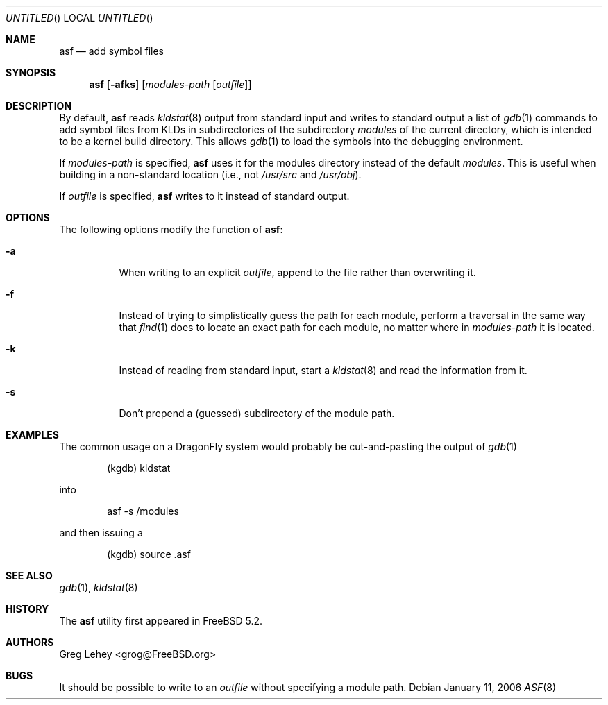 .\" Copyright (c) 2003 Greg Lehey.  All rights reserved.
.\"
.\" Redistribution and use in source and binary forms, with or without
.\" modification, are permitted provided that the following conditions
.\" are met:
.\" 1. Redistributions of source code must retain the above copyright
.\"    notice, this list of conditions and the following disclaimer.
.\" 2. Redistributions in binary form must reproduce the above copyright
.\"    notice, this list of conditions and the following disclaimer in the
.\"    documentation and/or other materials provided with the distribution.
.\"
.\" This software is provided by Greg Lehey ``as is'' and
.\" any express or implied warranties, including, but not limited to, the
.\" implied warranties of merchantability and fitness for a particular purpose
.\" are disclaimed.  in no event shall Greg Lehey be liable
.\" for any direct, indirect, incidental, special, exemplary, or consequential
.\" damages (including, but not limited to, procurement of substitute goods
.\" or services; loss of use, data, or profits; or business interruption)
.\" however caused and on any theory of liability, whether in contract, strict
.\" liability, or tort (including negligence or otherwise) arising in any way
.\" out of the use of this software, even if advised of the possibility of
.\" such damage.
.\"
.\" $FreeBSD$
.\" $DragonFly: src/usr.sbin/asf/asf.8,v 1.3 2006/02/17 19:40:11 swildner Exp $
.\"
.Dd January 11, 2006
.Os
.Dt ASF 8
.Sh NAME
.Nm asf
.Nd add symbol files
.Sh SYNOPSIS
.Nm
.Op Fl afks
.Op Ar modules-path Op Ar outfile
.Sh DESCRIPTION
By default,
.Nm
reads
.Xr kldstat 8
output from standard input and writes to standard output a list of
.Xr gdb 1
commands to add symbol files from KLDs in subdirectories of the subdirectory
.Pa modules
of the current directory, which is intended to be a kernel build directory.
This allows
.Xr gdb 1
to load the symbols into the debugging environment.
.Pp
If
.Ar modules-path
is specified,
.Nm
uses it for the modules directory instead of the default
.Pa modules .
This is useful when building in a non-standard location (i.e., not
.Pa /usr/src
and
.Pa /usr/obj ) .
.Pp
If
.Ar outfile
is specified,
.Nm
writes to it instead of standard output.
.Sh OPTIONS
The following options modify the function of
.Nm :
.Bl -tag -width indent
.It Fl a
When writing to an explicit
.Ar outfile ,
append to the file rather than overwriting it.
.It Fl f
Instead of trying to simplistically guess the path for each module, perform
a traversal in the same way that
.Xr find 1
does to locate an exact path for each module, no matter where in
.Ar modules-path
it is located.
.It Fl k
Instead of reading from standard input, start a
.Xr kldstat 8
and read the information from it.
.It Fl s
Don't prepend a (guessed) subdirectory of the module path.
.El
.Sh EXAMPLES
The common usage on a
.Dx
system would probably be cut-and-pasting the output of
.Xr gdb 1
.Bd -literal -offset indent
(kgdb) kldstat
.Ed
.Pp
into
.Bd -literal -offset indent
asf -s /modules
.Ed
.Pp
and then issuing a
.Bd -literal -offset indent
(kgdb) source .asf
.Ed
.Sh SEE ALSO
.Xr gdb 1 ,
.Xr kldstat 8
.Sh HISTORY
The
.Nm
utility first appeared in
.Fx 5.2 .
.Sh AUTHORS
.An Greg Lehey Aq grog@FreeBSD.org
.Sh BUGS
It should be possible to write to an
.Ar outfile
without specifying a module path.
